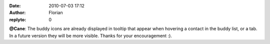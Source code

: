 :date: 2010-07-03 17:12
:author: Florian
:replyto: 0

**@Cane**: The buddy icons are already displayed in tooltip that appear when hovering a contact in the buddy list, or a tab. In a future version they will be more visible. Thanks for your encouragement :).
